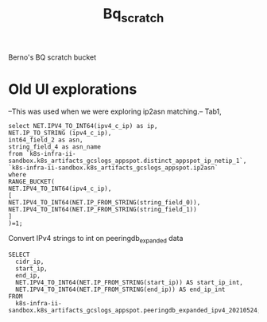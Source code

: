 #+TITLE: Bq_scratch
Berno's BQ scratch bucket
* Old UI explorations
--This was used when we were exploring ip2asn matching.--
Tab1,
#+begin_src bq
select NET.IPV4_TO_INT64(ipv4_c_ip) as ip,
NET.IP_TO_STRING (ipv4_c_ip),
int64_field_2 as asn,
string_field_4 as asn_name
from `k8s-infra-ii-sandbox.k8s_artifacts_gcslogs_appspot.distinct_appspot_ip_netip_1`,
`k8s-infra-ii-sandbox.k8s_artifacts_gcslogs_appspot.ip2asn`
where
RANGE_BUCKET(
NET.IPV4_TO_INT64(ipv4_c_ip),
[
NET.IPV4_TO_INT64(NET.IP_FROM_STRING(string_field_0)),
NET.IPV4_TO_INT64(NET.IP_FROM_STRING(string_field_1))
]
)=1;
#+end_src

Convert IPv4 strings to int on peeringdb_expanded data
#+begin_src bq
SELECT
  cidr_ip,
  start_ip,
  end_ip,
  NET.IPV4_TO_INT64(NET.IP_FROM_STRING(start_ip)) AS start_ip_int,
  NET.IPV4_TO_INT64(NET.IP_FROM_STRING(end_ip)) AS end_ip_int
FROM
  k8s-infra-ii-sandbox.k8s_artifacts_gcslogs_appspot.peeringdb_expanded_ipv4_20210524;
#+end_src
